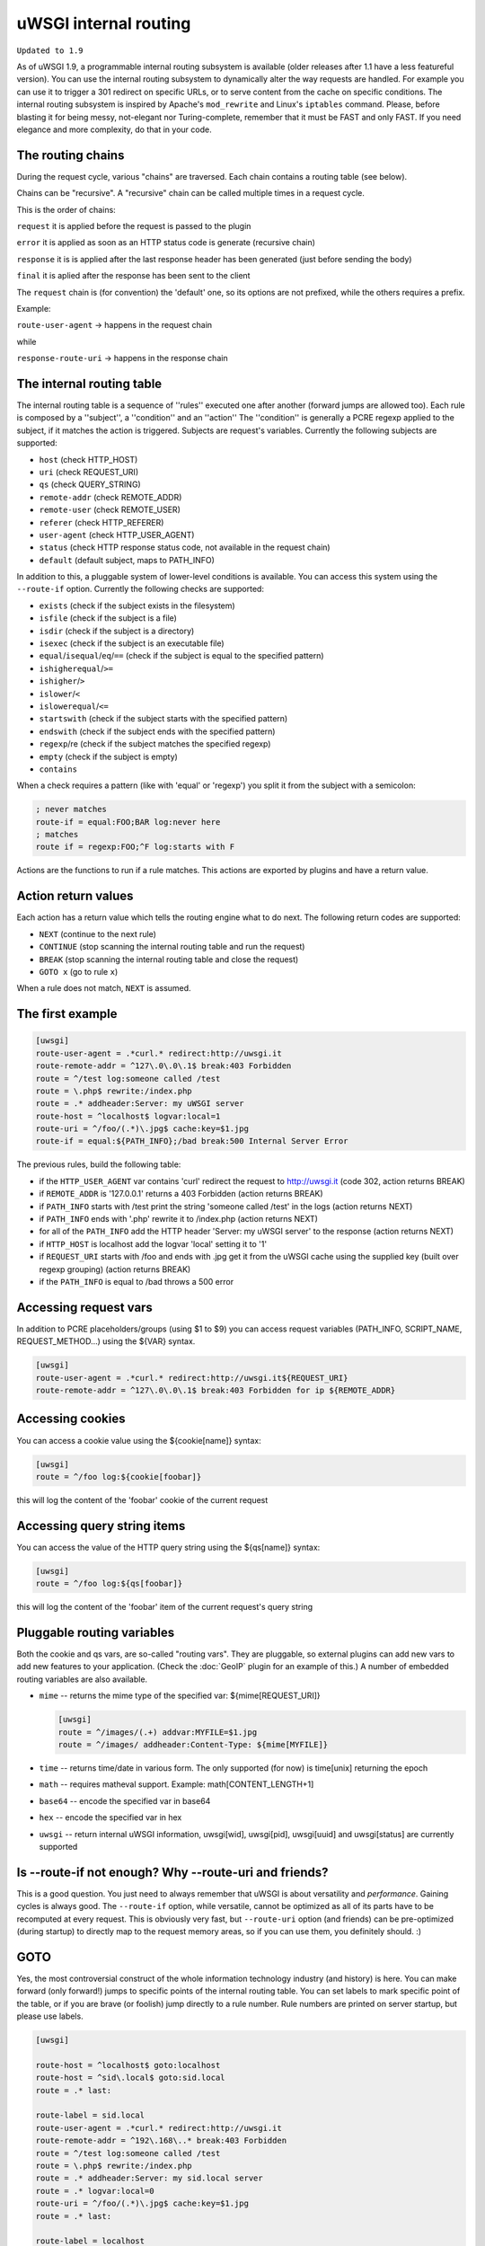 uWSGI internal routing
======================

``Updated to 1.9``

As of uWSGI 1.9, a programmable internal routing subsystem is available (older
releases after 1.1 have a less featureful version).  You can use the internal
routing subsystem to dynamically alter the way requests are handled. For
example you can use it to trigger a 301 redirect on specific URLs, or to serve
content from the cache on specific conditions.  The internal routing subsystem
is inspired by Apache's ``mod_rewrite`` and Linux's ``iptables`` command.
Please, before blasting it for being messy, not-elegant nor Turing-complete,
remember that it must be FAST and only FAST.  If you need elegance and more
complexity, do that in your code.

The routing chains
******************

During the request cycle, various "chains" are traversed. Each chain contains a routing table (see below).

Chains can be "recursive". A "recursive" chain can be called multiple times in a request cycle.

This is the order of chains:

``request`` it is applied before the request is passed to the plugin

``error`` it is applied as soon as an HTTP status code is generate (recursive chain)

``response`` it is is applied after the last response header has been generated (just before sending the body)

``final`` it is aplied after the response has been sent to the client

The ``request`` chain is (for convention) the 'default' one, so its options are not prefixed, while the others requires a prefix.

Example:

``route-user-agent`` -> happens in the request chain

while

``response-route-uri`` -> happens in the response chain

The internal routing table
**************************

The internal routing table is a sequence of ''rules'' executed one after
another (forward jumps are allowed too).  Each rule is composed by a
''subject'', a ''condition'' and an ''action'' The ''condition'' is generally a
PCRE regexp applied to the subject, if it matches the action is triggered.
Subjects are request's variables.  Currently the following subjects are
supported:

* ``host`` (check HTTP_HOST)
* ``uri`` (check REQUEST_URI)
* ``qs`` (check QUERY_STRING)
* ``remote-addr`` (check REMOTE_ADDR)
* ``remote-user`` (check REMOTE_USER)
* ``referer`` (check HTTP_REFERER)
* ``user-agent`` (check HTTP_USER_AGENT)
* ``status`` (check HTTP response status code, not available in the request chain)
* ``default`` (default subject, maps to PATH_INFO)

In addition to this, a pluggable system of lower-level conditions is available.
You can access this system using the ``--route-if`` option.  Currently the
following checks are supported:

* ``exists`` (check if the subject exists in the filesystem)
* ``isfile`` (check if the subject is a file)
* ``isdir`` (check if the subject is a directory)
* ``isexec`` (check if the subject is an executable file)
* ``equal``/``isequal``/``eq``/``==`` (check if the subject is equal to the specified pattern)
* ``ishigherequal``/``>=``
* ``ishigher``/``>``
* ``islower``/``<``
* ``islowerequal``/``<=``
* ``startswith`` (check if the subject starts with the specified pattern)
* ``endswith`` (check if the subject ends with the specified pattern)
* ``regexp``/re (check if the subject matches the specified regexp)
* ``empty`` (check if the subject is empty)
* ``contains``

When a check requires a pattern (like with 'equal' or 'regexp') you split it
from the subject with a semicolon:

.. code-block:: ini

   ; never matches
   route-if = equal:FOO;BAR log:never here
   ; matches
   route if = regexp:FOO;^F log:starts with F


Actions are the functions to run if a rule matches. This actions are exported
by plugins and have a return value.

Action return values
********************

Each action has a return value which tells the routing engine what to do next.
The following return codes are supported:

* ``NEXT`` (continue to the next rule)
* ``CONTINUE`` (stop scanning the internal routing table and run the request)
* ``BREAK`` (stop scanning the internal routing table and close the request)
* ``GOTO x`` (go to rule ``x``)

When a rule does not match, ``NEXT`` is assumed.

The first example
*****************

.. code-block:: ini

   [uwsgi]
   route-user-agent = .*curl.* redirect:http://uwsgi.it
   route-remote-addr = ^127\.0\.0\.1$ break:403 Forbidden
   route = ^/test log:someone called /test
   route = \.php$ rewrite:/index.php
   route = .* addheader:Server: my uWSGI server
   route-host = ^localhost$ logvar:local=1
   route-uri = ^/foo/(.*)\.jpg$ cache:key=$1.jpg
   route-if = equal:${PATH_INFO};/bad break:500 Internal Server Error

The previous rules, build the following table:

* if the ``HTTP_USER_AGENT`` var contains 'curl' redirect the request to
  http://uwsgi.it (code 302, action returns BREAK)
* if ``REMOTE_ADDR`` is '127.0.0.1' returns a 403 Forbidden (action returns
  BREAK)
* if ``PATH_INFO`` starts with /test print the string 'someone called /test' in
  the logs (action returns NEXT)
* if ``PATH_INFO`` ends with '.php' rewrite it to /index.php (action returns
  NEXT)
* for all of the ``PATH_INFO`` add the HTTP header 'Server: my uWSGI server' to
  the response (action returns NEXT)
* if ``HTTP_HOST`` is localhost add the logvar 'local' setting it to '1'
* if ``REQUEST_URI`` starts with /foo and ends with .jpg get it from the uWSGI
  cache using the supplied key (built over regexp grouping) (action returns
  BREAK)
* if the ``PATH_INFO`` is equal to /bad throws a 500 error

Accessing request vars
**********************

In addition to PCRE placeholders/groups (using $1 to $9) you can access request
variables (PATH_INFO, SCRIPT_NAME, REQUEST_METHOD...) using the ${VAR} syntax.

.. code-block:: ini

   [uwsgi]
   route-user-agent = .*curl.* redirect:http://uwsgi.it${REQUEST_URI}
   route-remote-addr = ^127\.0\.0\.1$ break:403 Forbidden for ip ${REMOTE_ADDR}

Accessing cookies
*****************

You can access a cookie value using the ${cookie[name]} syntax:

.. code-block:: ini

   [uwsgi]
   route = ^/foo log:${cookie[foobar]}

this will log the content of the 'foobar' cookie of the current request

Accessing query string items
****************************

You can access the value of the HTTP query string using the ${qs[name]} syntax:

.. code-block:: ini

   [uwsgi]
   route = ^/foo log:${qs[foobar]}

this will log the content of the 'foobar' item of the current request's query string

Pluggable routing variables
***************************

Both the cookie and qs vars, are so-called "routing vars". They are pluggable,
so external plugins can add new vars to add new features to your application.
(Check the :doc:`GeoIP` plugin for an example of this.) A number of embedded
routing variables are also available.

* ``mime`` -- returns the mime type of the specified var: ${mime[REQUEST_URI]}
  
  .. code-block:: ini
  
     [uwsgi]
     route = ^/images/(.+) addvar:MYFILE=$1.jpg
     route = ^/images/ addheader:Content-Type: ${mime[MYFILE]}

* ``time`` -- returns time/date in various form. The only supported (for now) is time[unix] returning the epoch
* ``math`` -- requires matheval support. Example: math[CONTENT_LENGTH+1]
* ``base64`` -- encode the specified var in base64
* ``hex`` -- encode the specified var in hex
* ``uwsgi`` -- return internal uWSGI information, uwsgi[wid], uwsgi[pid], uwsgi[uuid] and uwsgi[status] are currently supported

Is --route-if not enough? Why --route-uri and friends?
******************************************************

This is a good question. You just need to always remember that uWSGI is about
versatility and *performance*. Gaining cycles is always good. The
``--route-if`` option, while versatile, cannot be optimized as all of its parts
have to be recomputed at every request.  This is obviously very fast, but
``--route-uri`` option (and friends) can be pre-optimized (during startup) to
directly map to the request memory areas, so if you can use them, you
definitely should. :)

GOTO
****

Yes, the most controversial construct of the whole information technology
industry (and history) is here. You can make forward (only forward!) jumps to
specific points of the internal routing table. You can set labels to mark
specific point of the table, or if you are brave (or foolish) jump directly to
a rule number. Rule numbers are printed on server startup, but please use
labels.

.. code-block:: ini

   [uwsgi]

   route-host = ^localhost$ goto:localhost
   route-host = ^sid\.local$ goto:sid.local
   route = .* last:
  
   route-label = sid.local
   route-user-agent = .*curl.* redirect:http://uwsgi.it
   route-remote-addr = ^192\.168\..* break:403 Forbidden
   route = ^/test log:someone called /test
   route = \.php$ rewrite:/index.php
   route = .* addheader:Server: my sid.local server
   route = .* logvar:local=0
   route-uri = ^/foo/(.*)\.jpg$ cache:key=$1.jpg
   route = .* last:

   route-label = localhost
   route-user-agent = .*curl.* redirect:http://uwsgi.it
   route-remote-addr = ^127\.0\.0\.1$ break:403 Forbidden
   route = ^/test log:someone called /test
   route = \.php$ rewrite:/index.php
   route = .* addheader:Server: my uWSGI server
   route = .* logvar:local=1
   route-uri = ^/foo/(.*)\.jpg$ cache:key=$1.jpg
   route = .* last:

The example is like the previous one, but we with some differences between
domains. Check the use of "last:", to interrupt the routing table scan. You can
rewrite the first 2 rules as one:

.. code-block:: ini

   [uwsgi]

   route-host = (.*) goto:$1
   
The available actions
*********************

``continue``/``last``
^^^^^^^^^^^^^^^^^^^^^

Return value: ``CONTINUE``

Stop the scanning of the internal routing table and continue to the selected
request handler.

``break``
^^^^^^^^^

Return value: ``BREAK``

Stop scanning the internal routing table and close the request. Can optionally
returns the specified HTTP status code:

.. code-block:: ini

   [uwsgi]
   route = ^/notfound break:404 Not Found
   route = ^/bad break:
   route = ^/error break:500

``log``
^^^^^^^

Return value: ``NEXT``

Print the specified message in the logs.

.. code-block:: ini

   [uwsgi]
   route = ^/logme/(.) log:hey i am printing $1

``logvar``
^^^^^^^^^^

Return value: ``NEXT``

Add the specified logvar.

.. code-block:: ini

   [uwsgi]
   route = ^/logme/(.) logvar:item=$1

``goto``
^^^^^^^^

Return value: ``NEXT``

Make a forward jump to the specified label or rule position

``addvar``
^^^^^^^^^^

Return value: ``NEXT``

Add the specified CGI (environment) variable to the request.

.. code-block:: ini

   [uwsgi]
   route = ^/foo/(.) addvar:FOOVAR=prefix$1suffix

``addheader``
^^^^^^^^^^^^^

Return value: ``NEXT``

Add the specified HTTP header to the response.

.. code-block:: ini

   [uwsgi]
   route = ^/foo/(.) addheader:Foo: Bar

``delheader``//``remheader``
^^^^^^^^^^^^^^^^^^^^^^^^^^^^

Return value: ``NEXT``

Remove the specified HTTP header from the response.


.. code-block:: ini

   [uwsgi]
   route = ^/foo/(.) delheader:Foo

``signal``
^^^^^^^^^^

Return value: ``NEXT``

Raise the specified uwsgi signal.

``send``
^^^^^^^^

Return value: ``NEXT``

Extremely advanced (and dangerous) function allowing you to add raw data to the
response.

.. code-block:: ini

   [uwsgi]
   route = ^/foo/(.) send:destroy the world

``send-crnl``
^^^^^^^^^^^^^

Return value: ``NEXT``

Extremely advanced (and dangerous) function allowing you to add raw data to the
response, suffixed with \r\n.

.. code-block:: ini

   [uwsgi]
   route = ^/foo/(.) send-crnl:HTTP/1.0 100 Continue

``redirect``/``redirect-302``
^^^^^^^^^^^^^^^^^^^^^^^^^^^^^

Return value: ``BREAK``

Plugin: ``router_redirect``

Return a HTTP 302 Redirect to the specified URL.

``redirect-permanent``/``redirect-301``
^^^^^^^^^^^^^^^^^^^^^^^^^^^^^^^^^^^^^^^

Return value: ``BREAK``

Plugin: ``router_redirect``

Return a HTTP 301 Permanent Redirect to the specified URL.

``rewrite``
^^^^^^^^^^^

Return value: ``NEXT``

Plugin: ``router_rewrite``

A rewriting engine inspired by Apache mod_rewrite. Rebuild PATH_INFO and
QUERY_STRING according to the specified rules before the request is dispatched
to the request handler.

.. code-block:: ini

   [uwsgi]
   route-uri = ^/foo/(.*) rewrite:/index.php?page=$1.php

``rewrite-last``
^^^^^^^^^^^^^^^^

Alias for rewrite but with a return value of ``CONTINUE``, directly passing the
request to the request handler next.

``uwsgi``
^^^^^^^^^

Return value: ``BREAK``

Plugin: ``router_uwsgi``

Rewrite the modifier1, modifier2 and optionally ``UWSGI_APPID`` values of a
request or route the request to an external uwsgi server.

.. code-block:: ini

   [uwsgi]
   route = ^/psgi uwsgi:127.0.0.1:3031,5,0

This configuration routes all of the requests starting with ``/psgi`` to the
uwsgi server running on 127.0.0.1:3031 setting modifier1 to 5 and modifier2 to
0.  If you only want to change the modifiers without routing the request to an
external server, use the following syntax.

.. code-block:: ini

   [uwsgi]
   route = ^/psgi uwsgi:,5,0

To set a specific ``UWSGI_APPID`` value, append it.

.. code-block:: ini

   [uwsgi]
   route = ^/psgi uwsgi:127.0.0.1:3031,5,0,fooapp

The subrequest is async-friendly (engines such as gevent or ugreen are
supported) and if offload threads are available they will be used.

``http``
^^^^^^^^

Return value: ``BREAK``

Plugin: ``router_http``

Route the request to an external HTTP server.

.. code-block:: ini

   [uwsgi]
   route = ^/zope http:127.0.0.1:8181

You can substitute an alternative Host header with the following syntax:

.. code-block:: ini

   [uwsgi]
   route = ^/zope http:127.0.0.1:8181,myzope.uwsgi.it

``static``
^^^^^^^^^^

Return value: ``BREAK``

Plugin: ``router_static``

Serve a static file from the specified physical path.

.. code-block:: ini

   [uwsgi]
   route = ^/logo static:/var/www/logo.png

``basicauth``
^^^^^^^^^^^^^

Return value: ``NEXT`` or ``BREAK 401`` on failed authentication

Plugin: ``router_basicauth``

Four syntaxes are supported.

* ``basicauth:realm,user:password`` – a simple user:password mapping
* ``basicauth:realm,user:`` – only authenticates username
* ``basicauth:realm,htpasswd`` – use a htpasswd-like file. All POSIX
  crypt() algorithms are supported. This is _not_ the same behavior as
  Apache’s traditional htpasswd files, so use the ``-d`` flag of the htpasswd
  utility to create compatible files.
* ``basicauth:realm,`` – Useful to cause a HTTP 401 response immediately.
  As routes are parsed top-bottom, you may want to raise that to avoid bypassing
  rules.

Example:

.. code-block:: ini

   [uwsgi]
   route = ^/foo basicauth-next:My Realm,foo:bar
   route = ^/foo basicauth:My Realm,foo2:bar2
   route = ^/bar basicauth:Another Realm,kratos:

Example: using basicauth for Trac

.. code-block:: ini

   [uwsgi]
   ; load plugins (if required)
   plugins = python,router_basicauth

   ; bind to port 9090 using http protocol
   http-socket = :9090

   ; set trac instance path
   env = TRAC_ENV=myinstance
   ; load trac
   module = trac.web.main:dispatch_request

   ; trigger authentication on /login
   route = ^/login basicauth-next:Trac Realm,pippo:pluto
   route = ^/login basicauth:Trac Realm,foo:bar

   ;high performance file serving
   static-map = /chrome/common=/usr/local/lib/python2.7/dist-packages/trac/htdocs

``basicauth-next``
^^^^^^^^^^^^^^^^^^

same as ``basicauth`` but returns ``NEXT`` on failed authentication.

``ldapauth``
^^^^^^^^^^^^

Return value: ``NEXT`` or ``BREAK 401`` on failed authentication

Plugin: ``ldap``

This auth router is part of the LDAP plugin, so it has to be loaded in order
for this to be available.  It's like the basicauth router, but uses an LDAP
server for authentication, syntax: ``ldapauth:realm,options`` Available
options:

* ``url`` - LDAP server URI (required)
* ``binddn`` - DN used for binding. Required if the LDAP server does not allow
  anonymous searches.
* ``bindpw`` - password for the ``binddn`` user.
* ``basedn`` - base DN used when searching for users (required)
* ``filter`` - filter used when searching for users (default is
  "(objectClass=*)")
* ``attr`` - LDAP attribute that holds user login (default is "uid")
* ``loglevel`` - 0 - don't log any binds, 1 - log authentication errors, 2 -
  log both successful and failed binds

Example:

.. code-block:: ini

   route = ^/protected ldapauth:LDAP auth realm,url=ldap://ldap.domain.com;basedn=ou=users,dc=domain;binddn=uid=proxy,ou=users,dc=domain;bindpw=password;loglevel=1;filter=(objectClass=posixAccount)

``ldapauth-next``
^^^^^^^^^^^^^^^^^

Same as ldapauth but returns ``NEXT`` on failed authentication.

``cache``
^^^^^^^^^

Return value: ``BREAK``

Plugin: ``router_cache``

``cachestore``/``cache-store``
^^^^^^^^^^^^^^^^^^^^^^^^^^^^^^

``cachevar``
^^^^^^^^^^^^

``cacheset``
^^^^^^^^^^^^

``memcached``
^^^^^^^^^^^^^

``rpc``
^^^^^^^

The "rpc" routing instruction allows you to call uWSGI RPC functions directly
from the routing subsystem and forward their output to the client.

.. code-block:: ini

   [uwsgi]
   http-socket = :9090
   route = ^/foo addheader:Content-Type: text/html
   route = ^/foo rpc:hello ${REQUEST_URI} ${HTTP_USER_AGENT}
   route = ^/bar/(.+)$ rpc:test $1 ${REMOTE_ADDR} uWSGI %V
   route = ^/pippo/(.+)$ rpc:test@127.0.0.1:4141 $1 ${REMOTE_ADDR} uWSGI %V
   import = funcs.py



``call``
^^^^^^^^^

Plugin: ``rpc``


``rpcret``
^^^^^^^^^

Plugin: ``rpc``

`rpcret` calls the specified rpc function and uses its return value as the
action return code (next, continue, goto, etc)


``rpcblob``//``rpcnext``
^^^^^^^^^^^^^^^^^^^^^^^^

Plugin: ``rpc``

`rpcnext/rpcblob` calls the specified RPC function, sends the response to the
client and continues to the next rule.


``rpcraw``
^^^^^^^^^

Plugin: ``rpc``


``access``
^^^^^^^^^^

``spnego``
^^^^^^^^^^

In development...

``radius``
^^^^^^^^^^

In development...

``xslt``
^^^^^^^^

.. seealso:: :doc:`XSLT`

ssi
^^^

.. seealso:: :doc:`SSI`

gridfs
^^^^^^

.. seealso:: :doc:`GridFS`

``donotlog``
^^^^^^^^^


``chdir``
^^^^^^^^^


``setapp``
^^^^^^^^^


``setuser``
^^^^^^^^^


``sethome``
^^^^^^^^^


``setfile``
^^^^^^^^^


``setscriptname``
^^^^^^^^^


``setprocname``
^^^^^^^^^


``alarm``
^^^^^^^^^


``flush``
^^^^^^^^^


``fixcl``
^^^^^^^^^


``cgi``
^^^^^^^^^

Plugin: ``cgi``


``cgihelper``
^^^^^^^^^

Plugin: ``cgi``


``access``
^^^^^^^^^

Plugin: ``router_access``


``cache-continue``
^^^^^^^^^

Plugin: ``router_cache``


``cachevar``
^^^^^^^^^

Plugin: ``router_cache``


``cacheinc``
^^^^^^^^^

Plugin: ``router_cache``


``cachedec``
^^^^^^^^^

Plugin: ``router_cache``


``cachemul``
^^^^^^^^^

Plugin: ``router_cache``


``cachediv``
^^^^^^^^^

Plugin: ``router_cache``


``proxyhttp``
^^^^^^^^^

Plugin: ``router_http``


``memcached``
^^^^^^^^^

Plugin: ``router_memcached``


``memcached-continue``
^^^^^^^^^

Plugin: ``router_memcached``

``memcachedstore``
^^^^^^^^^

Plugin: ``router_memcached``

``memcached-store``
^^^^^^^^^

Plugin: ``router_memcached``



``redis``
^^^^^^^^^

Plugin: ``router_redis``


``redis-continue``
^^^^^^^^^

Plugin: ``router_redis``

``redisstore``
^^^^^^^^^

Plugin: ``router_redis``

``redis-store``
^^^^^^^^^

Plugin: ``router_redis``


``proxyuwsgi``
^^^^^^^^^^^^^^

Plugin: ``router_uwsgi``

``harakiri``
^^^^^^^^^^^^

Set harakiri for the current request.

``file``
^^^^^^^^

Directly transfer the specified filename *without* using acceleration (sendfile, offloading, etc.).

.. code-block:: ini

   [uwsgi]
   http-socket = :9090
   route-run = file:filename=/var/www/${PATH_INFO}
   
``clearheaders``
^^^^^^^^^^^^^^^^

clear the response headers, setting a new HTTP status code, useful for resetting a response

.. code-block:: ini

   [uwsgi]
   http-socket = :9090
   response-route = ^/foo goto:foobar
   response-route-run = last:
   
   response-route-label = foobar
   response-route-run = clearheaders:404 Not Found
   response-route-run = addheader:Content-Type: text/html
   
``resetheaders``
^^^^^^^^^^^^^^^^

alias for clearheaders
